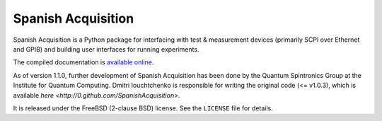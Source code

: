 *******************
Spanish Acquisition
*******************

Spanish Acquisition is a Python package for interfacing with test & measurement devices (primarily SCPI over Ethernet and GPIB) and building user interfaces for running experiments.

The compiled documentation is `available online <http://ghwatson.github.com/SpanishAcquisitionIQC/docs/>`_.

As of version 1.1.0, further development of Spanish Acquisition has been done by the Quantum Spintronics Group at the Institute for Quantum Computing.  Dmitri Iouchtchenko is responsible for writing the original code (<= v1.0.3), which is available `here <http://0.github.com/SpanishAcquisition>`.

It is released under the FreeBSD (2-clause BSD) license. See the ``LICENSE`` file for details.

